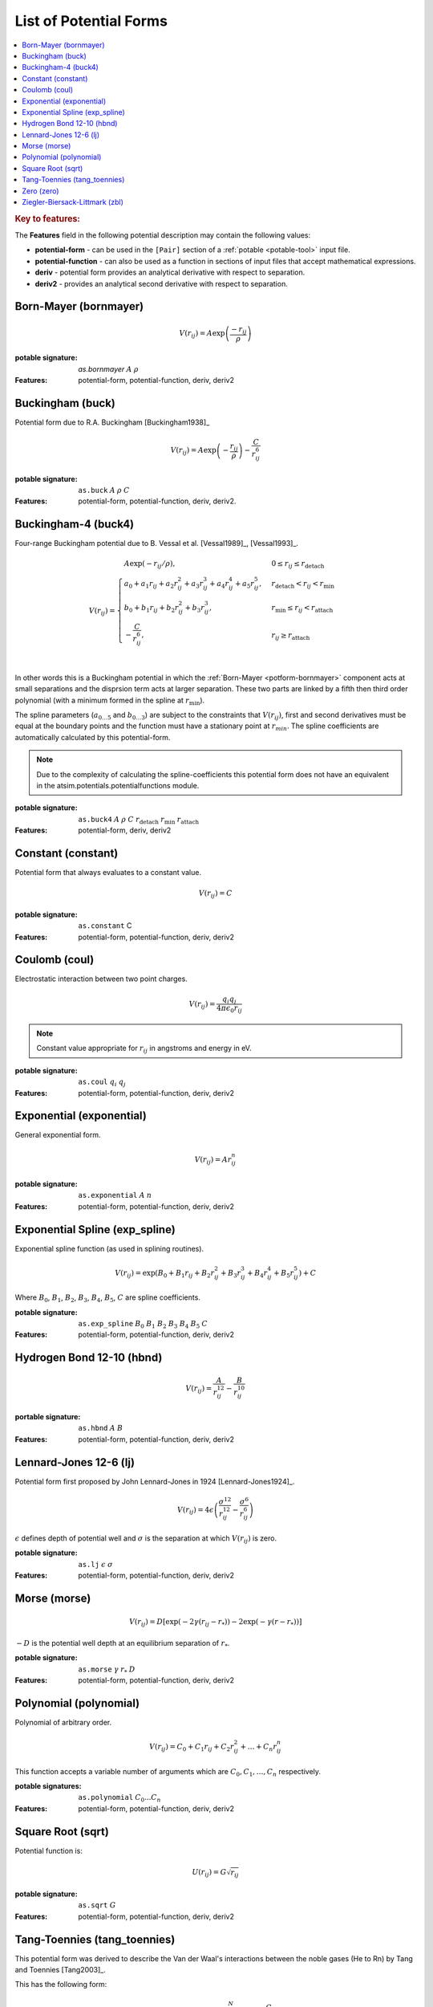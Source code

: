 .. _list-of-potential-forms:

***********************
List of Potential Forms
***********************

.. contents::
	:local:


.. rubric:: Key to features:

The **Features** field in the following potential description may contain the following values:

* **potential-form** - can be used in the ``[Pair]`` section of a :ref:`potable <potable-tool>` input file.
* **potential-function** - can also be used as a function in sections of input files that accept mathematical expressions.
* **deriv** - potential form provides an analytical derivative with respect to separation.
* **deriv2** - provides an analytical second derivative with respect to separation.


.. _potform-bornmayer:

Born-Mayer (bornmayer)
======================

.. math ::

	V(r_{ij}) = A \exp \left( \frac{-r_{ij}}{\rho} \right)


:potable signature: `as.bornmayer` :math:`A` :math:`\rho`
:Features: potential-form, potential-function, deriv, deriv2

.. seealso::

	* :ref:`potform-buck`
	


.. _potform-buck:

Buckingham (buck)
=================

Potential form due to R.A. Buckingham [Buckingham1938]_


.. math ::

	V(r_{ij}) = A \exp \left( - \frac{r_{ij}}{\rho} \right) - \frac{C}{r_{ij}^6}


:potable signature: ``as.buck`` :math:`A` :math:`\rho` :math:`C`
:Features: potential-form, potential-function, deriv, deriv2.

.. seealso::

	* :ref:`potform-bornmayer`
	* `Wikipedia - Buckingham potential <https://en.wikipedia.org/wiki/Buckingham_potential>`_


.. _potform-buck4:

Buckingham-4 (buck4)
====================

Four-range Buckingham potential due to B. Vessal et al. [Vessal1989]_\, [Vessal1993]_\ .

.. math::

    V(r_{ij}) = 
    \begin{cases}
      A \exp(-r_{ij}/\rho)                                                 , & 0 \leq r_{ij} \leq  r_\text{detach}\\
      a_0 + a_1 r_{ij} +a_2 r_{ij}^2+a_3 r_{ij}^3+a_4 r_{ij}^4+a_5 r_{ij}^5, & r_\text{detach} < r_{ij} < r_\text{min}\\
      b_0 +b_1 r_{ij}+b_2 r_{ij}^2+b_3 r_{ij}^3                           , & r_\text{min} \leq r_{ij} < r_\text{attach}\\
      -\frac{C}{r_{ij}^6}                                                  , & r_{ij} \geq r_\text{attach}\\
    \end{cases}

In other words this is a Buckingham potential in which the :ref:`Born-Mayer <potform-bornmayer>` component acts at small separations and the disprsion
term acts at larger separation. These two parts are linked by a fifth then third order polynomial (with a minimum formed in the spline
at :math:`r_\text{min}`).

The spline parameters (:math:`a_{0\ldots 5}` and :math:`b_{0\ldots 3}`) are subject to the constraints that :math:`V(r_{ij})`, first and second derivatives must be equal at the boundary points
and the function must have a stationary point at :math:`r_{min}`\ . The spline coefficients are automatically calculated by this potential-form.

.. note::

	Due to the complexity of calculating the spline-coefficients this potential form does not have an equivalent in the atsim.potentials.potentialfunctions
	module.

:potable signature: ``as.buck4`` :math:`A` :math:`\rho` :math:`C` :math:`r_\text{detach}` :math:`r_\text{min}` :math:`r_\text{attach}`
:Features: potential-form, deriv, deriv2

.. seealso::

		* :ref:`spline-buck4`
		* :ref:`aspot-splining`

.. _potform-constant:

Constant (constant)
===================

Potential form that always evaluates to a constant value.

.. math::

	V(r_{ij}) = C

:potable signature: ``as.constant`` C
:Features: potential-form, potential-function, deriv, deriv2

.. _potform-coul:

Coulomb (coul)
==============

Electrostatic interaction between two point charges.

.. math ::

      V(r_{ij}) = \frac{ q_i q_j }{4 \pi \epsilon_0 r_{ij} }

.. note:: 

	Constant value appropriate for :math:`r_{ij}` in angstroms and energy in eV.


:potable signature: ``as.coul`` :math:`q_i` :math:`q_j`
:Features: potential-form, potential-function, deriv, deriv2


.. _potform-exponential:

Exponential (exponential)
=========================

General exponential form.

.. math ::

	 V(r_{ij}) = A r_{ij}^n

:potable signature: ``as.exponential`` :math:`A` :math:`n`
:Features: potential-form, potential-function, deriv, deriv2


.. _potform-exp_spline:

Exponential Spline (exp_spline)
===============================

Exponential spline function (as used in splining routines).

      .. math::

              V(r_{ij}) = \exp \left( B_0 + B_1 r_{ij} + B_2 r_{ij}^2 + B_3 r_{ij}^3 + B_4 r_{ij}^4 + B_5 r_{ij}^5 \right) + C

Where :math:`B_0`\ , :math:`B_1`\ , :math:`B_2`\ , :math:`B_3`\ , :math:`B_4`\ , :math:`B_5`\ , :math:`C` are spline coefficients.

:potable signature: ``as.exp_spline`` :math:`B_0` :math:`B_1` :math:`B_2` :math:`B_3` :math:`B_4` :math:`B_5` :math:`C`
:Features: potential-form, potential-function, deriv, deriv2

.. seealso::

	* :ref:`spline-exp_spline`
	* :ref:`aspot-splining`



.. _potform-hbnd:

Hydrogen Bond 12-10 (hbnd)
==========================

.. math::

      V(r_{ij}) = \frac{A}{r_{ij}^{12}} - \frac{B}{r_{ij}^{10}}

:portable signature: ``as.hbnd`` :math:`A` :math:`B`
:Features: potential-form, potential-function, deriv, deriv2

.. _potform-lj:

Lennard-Jones 12-6 (lj)
=======================

Potential form first proposed by John Lennard-Jones in 1924 [Lennard-Jones1924]_\ .

.. math ::

	V(r_{ij}) = 4 \epsilon \left( \frac{\sigma^{12}}{r_{ij}^{12}} - \frac{\sigma^6}{r_{ij}^6} \right)

:math:`\epsilon` defines depth of potential well and :math:`\sigma` is the separation at which :math:`V(r_{ij})` is zero.

:potable signature: ``as.lj`` :math:`\epsilon` :math:`\sigma`
:Features: potential-form, potential-function, deriv, deriv2

.. seealso::

	* `Wikipedia - Lennard-Jones potential <https://en.wikipedia.org/wiki/Lennard-Jones_potential>`_


.. _potform-morse:

Morse (morse)
=============

.. math ::

	V(r_{ij}) = D  \left[ \exp \left( -2 \gamma (r_{ij} - r_*) \right) - 2 \exp \left( -\gamma (r - r_*) \right) \right]

:math:`-D` is the potential well depth at an equilibrium separation of :math:`r_*`\ .

:potable signature: ``as.morse`` :math:`\gamma` :math:`r_*` :math:`D`
:Features: potential-form, potential-function, deriv, deriv2

.. seealso::

	* `Wikipedia - Morse potential <https://en.wikipedia.org/wiki/Morse_potential>`_



.. _potform-polynomial:

Polynomial (polynomial)
=======================

Polynomial of arbitrary order.

.. math::

	V(r_{ij}) = C_0 + C_1 r_{ij} + C_2 r_{ij}^2 + \dots + C_n r_{ij}^n

This function accepts a variable number of arguments which are :math:`C_0, C_1, \dots, C_n` respectively.

:potable signatures: ``as.polynomial`` :math:`C_0 ... C_n`
:Features: potential-form, potential-function, deriv, deriv2

.. seealso::

	* :ref:`potable-published-spline-coefficients`


.. _potform-sqrt:

Square Root (sqrt)
==================

Potential function is:

.. math::

	U(r_{ij}) = G\sqrt{r_{ij}}

:potable signature: ``as.sqrt`` :math:`G`
:Features: potential-form, potential-function, deriv, deriv2


.. _potform-tang-toennies:

Tang-Toennies (tang_toennies)
=============================

This potential form was derived to describe the Van der Waal's interactions between the noble gases (He to Rn) by Tang and Toennies [Tang2003]_\ .

This has the following form:

.. math::

	V(r) = A \exp(-br) - \sum_{n=3}^N f_{2N} (bR) \frac{C_{2N}}{R^{2N}}

Where:

.. math::

	f_{2N}(x) = 1- \exp(-x) \sum_{k=0}^{2n} \frac{x^k}{k!}

:potable signature: ``as.tang_toennies`` :math:`A` :math:`b` :math:`C_6` :math:`C_8` :math:`C_{10}`
:Features: potential-form, potential-function, deriv, deriv2


.. _potform-zero:

Zero (zero)
===========

Potential form which returns zero for all separations.

.. math::

	V(r) = 0

:potable signature: ``as.zero``
:Features: potential-form, potential-function, deriv, deriv2


.. _potform-zbl:

Ziegler-Biersack-Littmark (zbl)
===============================

Ziegler-Biersack-Littmark screened nuclear repulsion for describing high energy interactions [Ziegler2015]_\ .

.. math::

	V(r)    & = \frac{1}{4\pi\epsilon_0} \frac{Z_1}{Z_2} \phi(r/a) + S(r) \\
	a       & = \frac{0.46850}{Z_i^{0.23} + Z_j^{0.23}} \\
	\phi(x) & = 0.18175 \exp(-3.19980x) + 0.50986 \exp(-0.94229x) + 0.28022\exp(-0.40290x) + 0.02817\exp(-0.20162x) \\


Where :math:`Z_i` and :math:`Z_j` are the atomic numbers of two species.

:potable signature: ``as.zbl`` :math:`Z_i` :math:`Z_j`
:Features: potential-form, potential-function, deriv, deriv2


